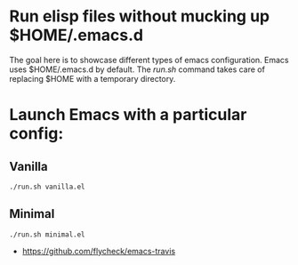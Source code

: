 * Run elisp files without mucking up $HOME/.emacs.d

The goal here is to showcase different types of emacs configuration. Emacs uses
$HOME/.emacs.d by default. The /run.sh/ command takes care of replacing $HOME
with a temporary directory.

* Launch Emacs with a particular config:

** Vanilla
  #+BEGIN_EXAMPLE
  ./run.sh vanilla.el
  #+END_EXAMPLE

** Minimal
  #+BEGIN_EXAMPLE
  ./run.sh minimal.el
  #+END_EXAMPLE

# Much Inspiration From:

- https://github.com/flycheck/emacs-travis

